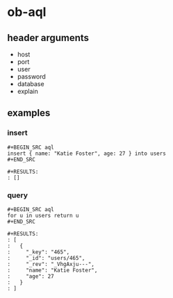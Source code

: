 * ob-aql

** header arguments

- host
- port
- user
- password
- database
- explain

** examples
:properties:
:header-args: :user root :password root
:end:

*** insert

: #+BEGIN_SRC aql
: insert { name: "Katie Foster", age: 27 } into users
: #+END_SRC
: 
: #+RESULTS:
: : []

*** query

: #+BEGIN_SRC aql
: for u in users return u
: #+END_SRC
: 
: #+RESULTS:
: : [
: :   {
: :     "_key": "465",
: :     "_id": "users/465",
: :     "_rev": "_VhgAxju---",
: :     "name": "Katie Foster",
: :     "age": 27
: :   }
: : ]
